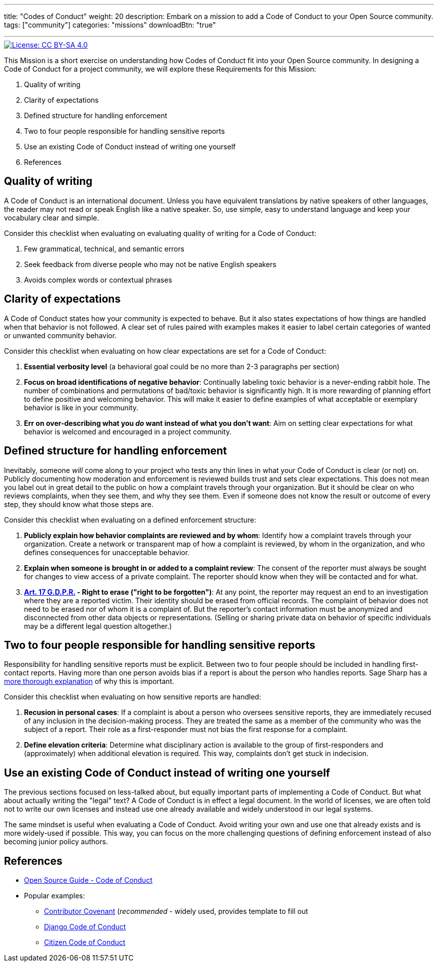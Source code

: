 ---
title: "Codes of Conduct"
weight: 20
description: Embark on a mission to add a Code of Conduct to your Open Source community.
tags: ["community"]
categories: "missions"
downloadBtn: "true"

---
:author: Justin W. Flory
:toc:

[link=https://creativecommons.org/licenses/by-sa/4.0/]
image::https://img.shields.io/badge/License-CC%20BY--SA%204.0-lightgrey.svg[License: CC BY-SA 4.0]

This Mission is a short exercise on understanding how Codes of Conduct fit into your Open Source community.
In designing a Code of Conduct for a project community, we will explore these Requirements for this Mission:

. Quality of writing
. Clarity of expectations
. Defined structure for handling enforcement
. Two to four people responsible for handling sensitive reports
. Use an existing Code of Conduct instead of writing one yourself
. References


== Quality of writing

A Code of Conduct is an international document.
Unless you have equivalent translations by native speakers of other languages, the reader may not read or speak English like a native speaker.
So, use simple, easy to understand language and keep your vocabulary clear and simple.

Consider this checklist when evaluating on evaluating quality of writing for a Code of Conduct:

. Few grammatical, technical, and semantic errors
. Seek feedback from diverse people who may not be native English speakers
. Avoids complex words or contextual phrases


== Clarity of expectations

A Code of Conduct states how your community is expected to behave.
But it also states expectations of how things are handled when that behavior is not followed.
A clear set of rules paired with examples makes it easier to label certain categories of wanted or unwanted community behavior.

Consider this checklist when evaluating on how clear expectations are set for a Code of Conduct:

. *Essential verbosity level*
  (a behavioral goal could be no more than 2-3 paragraphs per section)
. *Focus on broad identifications of negative behavior*:
  Continually labeling toxic behavior is a never-ending rabbit hole.
  The number of combinations and permutations of bad/toxic behavior is significantly high.
  It is more rewarding of planning effort to define positive and welcoming behavior.
  This will make it easier to define examples of what acceptable or exemplary behavior is like in your community.
. *Err on over-describing what you _do_ want instead of what you don’t want*:
  Aim on setting clear expectations for what behavior is welcomed and encouraged in a project community.


== Defined structure for handling enforcement

Inevitably, someone _will_ come along to your project who tests any thin lines in what your Code of Conduct is clear (or not) on.
Publicly documenting how moderation and enforcement is reviewed builds trust and sets clear expectations.
This does not mean you label out in great detail to the public on how a complaint travels through your organization.
But it should be clear on who reviews complaints, when they see them, and why they see them.
Even if someone does not know the result or outcome of every step, they should know what those steps are.

Consider this checklist when evaluating on a defined enforcement structure:

. *Publicly explain how behavior complaints are reviewed and by whom*:
  Identify how a complaint travels through your organization.
  Create a network or transparent map of how a complaint is reviewed, by whom in the organization, and who defines consequences for unacceptable behavior.
. *Explain when someone is brought in or added to a complaint review*:
  The consent of the reporter must always be sought for changes to view access of a private complaint.
  The reporter should know when they will be contacted and for what.
. *https://gdpr-info.eu/art-17-gdpr/[Art. 17 G.D.P.R.] - Right to erase ("right to be forgotten")*:
  At any point, the reporter may request an end to an investigation where they are a reported victim.
  Their identity should be erased from official records.
  The complaint of behavior does not need to be erased nor of whom it is a complaint of.
  But the reporter’s contact information must be anonymized and disconnected from other data objects or representations.
  (Selling or sharing private data on behavior of specific individuals may be a different legal question altogether.)


== Two to four people responsible for handling sensitive reports

Responsibility for handling sensitive reports must be explicit.
Between two to four people should be included in handling first-contact reports.
Having more than one person avoids bias if a report is about the person who handles reports.
Sage Sharp has a https://otter.technology/blog/2019/05/23/why-train-multiple-code-of-conduct-enforcers/[more thorough explanation] of why this is important.

Consider this checklist when evaluating on how sensitive reports are handled:

. *Recusion in personal cases*:
  If a complaint is about a person who oversees sensitive reports, they are immediately recused of any inclusion in the decision-making process.
  They are treated the same as a member of the community who was the subject of a report.
  Their role as a first-responder must not bias the first response for a complaint.
. *Define elevation criteria*:
  Determine what disciplinary action is available to the group of first-responders and (approximately) when additional elevation is required.
  This way, complaints don’t get stuck in indecision.


== Use an existing Code of Conduct instead of writing one yourself

The previous sections focused on less-talked about, but equally important parts of implementing a Code of Conduct.
But what about actually writing the "legal" text?
A Code of Conduct is in effect a legal document.
In the world of licenses, we are often told not to write our own licenses and instead use one already available and widely understood in our legal systems.

The same mindset is useful when evaluating a Code of Conduct.
Avoid writing your own and use one that already exists and is more widely-used if possible.
This way, you can focus on the more challenging questions of defining enforcement instead of also becoming junior policy authors.


== References

* https://opensource.guide/code-of-conduct/[Open Source Guide - Code of Conduct]
* Popular examples:
** https://www.contributor-covenant.org/[Contributor Covenant]
   (_recommended_ - widely used, provides template to fill out
** https://www.djangoproject.com/conduct/[Django Code of Conduct]
** https://citizencodeofconduct.org/[Citizen Code of Conduct]
